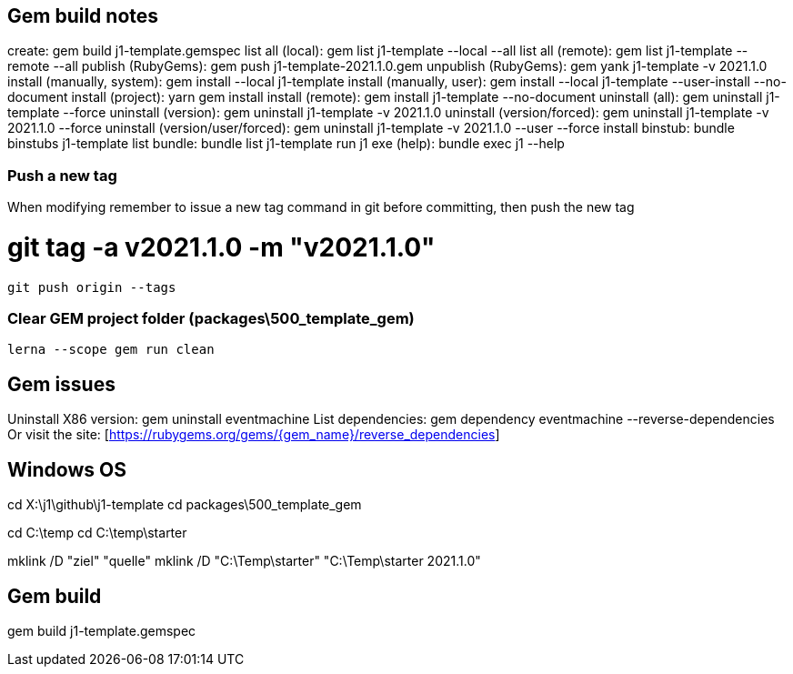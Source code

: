 == Gem build notes

create:                               gem build j1-template.gemspec
list all (local):                     gem list j1-template --local --all
list all (remote):                    gem list j1-template --remote --all
publish (RubyGems):                   gem push j1-template-2021.1.0.gem
unpublish (RubyGems):                 gem yank j1-template -v 2021.1.0
install (manually, system):           gem install --local j1-template
install (manually, user):             gem install --local j1-template --user-install --no-document
install (project):                    yarn gem install
install (remote):                     gem install j1-template --no-document
uninstall (all):                      gem uninstall j1-template --force
uninstall (version):                  gem uninstall j1-template -v 2021.1.0
uninstall (version/forced):           gem uninstall j1-template -v 2021.1.0 --force
uninstall (version/user/forced):      gem uninstall j1-template -v 2021.1.0 --user --force
install binstub:                      bundle binstubs j1-template
list bundle:                          bundle list j1-template
run j1 exe (help):                    bundle exec j1 --help

=== Push a new tag

When modifying remember to issue a new tag command in git before committing,
then push the new tag

# git tag -a v2021.1.0 -m "v2021.1.0"
  git push origin --tags


=== Clear GEM project folder (packages\500_template_gem)

  lerna --scope gem run clean

== Gem issues

Uninstall X86 version:        gem uninstall eventmachine
List dependencies:            gem dependency eventmachine --reverse-dependencies
Or visit the site:            [https://rubygems.org/gems/{gem_name}/reverse_dependencies]

== Windows OS

cd X:\j1\github\j1-template
cd packages\500_template_gem

cd C:\temp
cd C:\temp\starter

mklink /D "ziel" "quelle"
mklink /D "C:\Temp\starter" "C:\Temp\starter 2021.1.0"


== Gem build

gem build j1-template.gemspec
